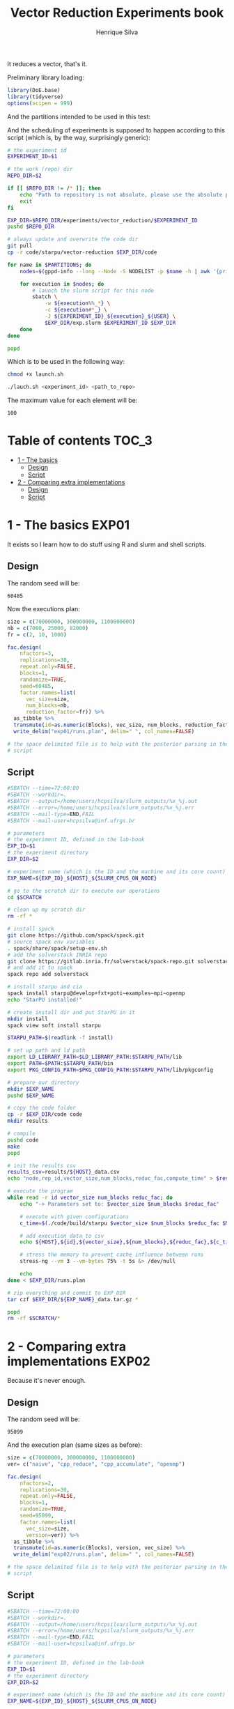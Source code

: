 #+title: Vector Reduction Experiments book
#+author: Henrique Silva
#+email: hcpsilva@inf.ufrgs.br
#+infojs_opt:
#+property: session *R*
#+property: cache yes
#+property: results graphics
#+property: exports both
#+property: tangle yes

It reduces a vector, that's it.

Preliminary library loading:

#+begin_src R :session :results none
library(DoE.base)
library(tidyverse)
options(scipen = 999)
#+end_src

And the partitions intended to be used in this test:

#+name: machines
#+begin_src bash :tangle no :results output :exports results
echo "draco hype tupi"
#+end_src

And the scheduling of experiments is supposed to happen according to this
script (which is, by the way, surprisingly generic):

#+begin_src bash :shebang "#!/bin/bash" :tangle launch.sh :var PARTITIONS=machines :results none
# the experiment id
EXPERIMENT_ID=$1

# the work (repo) dir
REPO_DIR=$2

if [[ $REPO_DIR != /* ]]; then
    echo "Path to repository is not absolute, please use the absolute path..."
    exit
fi

EXP_DIR=$REPO_DIR/experiments/vector_reduction/$EXPERIMENT_ID
pushd $REPO_DIR

# always update and overwrite the code dir
git pull
cp -r code/starpu/vector-reduction $EXP_DIR/code

for name in $PARTITIONS; do
    nodes=$(gppd-info --long --Node -S NODELIST -p $name -h | awk '{print $1 "_" $5}' | paste -s -d" " -)

    for execution in $nodes; do
        # launch the slurm script for this node
        sbatch \
            -w ${execution%%_*} \
            -c ${execution#*_} \
            -J ${EXPERIMENT_ID}_${execution}_${USER} \
            $EXP_DIR/exp.slurm $EXPERIMENT_ID $EXP_DIR
    done
done

popd
#+end_src

Which is to be used in the following way:

#+begin_src bash :tangle no
chmod +x launch.sh

./lauch.sh <experiment_id> <path_to_repo>
#+end_src

The maximum value for each element will be:

#+name: max_val
#+begin_src bash :tangle no :results value :exports results
echo 100
#+end_src

#+RESULTS: max_val
: 100

* Table of contents                                                   :TOC_3:
- [[#1---the-basics][1 - The basics]]
  - [[#design][Design]]
  - [[#script][Script]]
- [[#2---comparing-extra-implementations][2 - Comparing extra implementations]]
  - [[#design-1][Design]]
  - [[#script-1][Script]]

* 1 - The basics                                                      :EXP01:

It exists so I learn how to do stuff using R and slurm and shell scripts.

** Design

The random seed will be:

#+begin_src R :session :results value :exports results
floor(runif(1,1,99999))
#+end_src

#+RESULTS:
: 60485

Now the executions plan:

#+begin_src R :session :results none
size = c(70000000, 300000000, 1100000000)
nb = c(7000, 25000, 82000)
fr = c(2, 10, 1000)

fac.design(
    nfactors=3,
    replications=30,
    repeat.only=FALSE,
    blocks=1,
    randomize=TRUE,
    seed=60485,
    factor.names=list(
      vec_size=size,
      num_blocks=nb,
      reduction_factor=fr)) %>%
  as_tibble %>%
  transmute(id=as.numeric(Blocks), vec_size, num_blocks, reduction_factor) %>%
  write_delim("exp01/runs.plan", delim=" ", col_names=FALSE)

# the space delimited file is to help with the posterior parsing in the shell
# script
#+end_src


** Script

#+begin_src bash :shebang "#!/bin/bash" :tangle exp01/exp.slurm :var MAX_VALUE=max_val
#SBATCH --time=72:00:00
#SBATCH --workdir=.
#SBATCH --output=/home/users/hcpsilva/slurm_outputs/%x_%j.out
#SBATCH --error=/home/users/hcpsilva/slurm_outputs/%x_%j.err
#SBATCH --mail-type=END,FAIL
#SBATCH --mail-user=hcpsilva@inf.ufrgs.br

# parameters
# the experiment ID, defined in the lab-book
EXP_ID=$1
# the experiment directory
EXP_DIR=$2

# experiment name (which is the ID and the machine and its core count)
EXP_NAME=${EXP_ID}_${HOST}_${SLURM_CPUS_ON_NODE}

# go to the scratch dir to execute our operations
cd $SCRATCH

# clean up my scratch dir
rm -rf *

# install spack
git clone https://github.com/spack/spack.git
# source spack env variables
. spack/share/spack/setup-env.sh
# add the solverstack INRIA repo
git clone https://gitlab.inria.fr/solverstack/spack-repo.git solverstack
# and add it to spack
spack repo add solverstack

# install starpu and cia
spack install starpu@develop+fxt+poti~examples~mpi~openmp
echo "StarPU installed!"

# create install dir and put StarPU in it
mkdir install
spack view soft install starpu

STARPU_PATH=$(readlink -f install)

# set up path and ld path
export LD_LIBRARY_PATH=$LD_LIBRARY_PATH:$STARPU_PATH/lib
export PATH=$PATH:$STARPU_PATH/bin
export PKG_CONFIG_PATH=$PKG_CONFIG_PATH:$STARPU_PATH/lib/pkgconfig

# prepare our directory
mkdir $EXP_NAME
pushd $EXP_NAME

# copy the code folder
cp -r $EXP_DIR/code code
mkdir results

# compile
pushd code
make
popd

# init the results csv
results_csv=results/${HOST}_data.csv
echo "node,rep_id,vector_size,num_blocks,reduc_fac,compute_time" > $results_csv

# execute the program
while read -r id vector_size num_blocks reduc_fac; do
    echo "-> Parameters set to: $vector_size $num_blocks $reduc_fac"

    # execute with given configurations
    c_time=$(./code/build/starpu $vector_size $num_blocks $reduc_fac $MAX_VALUE)

    # add execution data to csv
    echo ${HOST},${id},${vector_size},${num_blocks},${reduc_fac},${c_time} >> $results_csv

    # stress the memory to prevent cache influence between runs
    stress-ng --vm 3 --vm-bytes 75% -t 5s &> /dev/null

    echo
done < $EXP_DIR/runs.plan

# zip everything and commit to EXP_DIR
tar czf $EXP_DIR/${EXP_NAME}_data.tar.gz *

popd
rm -rf $SCRATCH/*
#+end_src

* 2 - Comparing extra implementations                                 :EXP02:

Because it's never enough.

** Design

The random seed will be:

#+begin_src R :session :results value :exports results
floor(runif(1,1,99999))
#+end_src

#+RESULTS:
: 95099

And the execution plan (same sizes as before):

#+begin_src R :session :results none
size = c(70000000, 300000000, 1100000000)
ver= c("naive", "cpp_reduce", "cpp_accumulate", "openmp")

fac.design(
    nfactors=2,
    replications=30,
    repeat.only=FALSE,
    blocks=1,
    randomize=TRUE,
    seed=95099,
    factor.names=list(
      vec_size=size,
      version=ver)) %>%
  as_tibble %>%
  transmute(id=as.numeric(Blocks), version, vec_size) %>%
  write_delim("exp02/runs.plan", delim=" ", col_names=FALSE)

# the space delimited file is to help with the posterior parsing in the shell
# script
#+end_src

** Script

#+begin_src bash :shebang "#!/bin/bash" :tangle exp02/exp.slurm :var MAX_VALUE=max_val
#SBATCH --time=72:00:00
#SBATCH --workdir=.
#SBATCH --output=/home/users/hcpsilva/slurm_outputs/%x_%j.out
#SBATCH --error=/home/users/hcpsilva/slurm_outputs/%x_%j.err
#SBATCH --mail-type=END,FAIL
#SBATCH --mail-user=hcpsilva@inf.ufrgs.br

# parameters
# the experiment ID, defined in the lab-book
EXP_ID=$1
# the experiment directory
EXP_DIR=$2

# experiment name (which is the ID and the machine and its core count)
EXP_NAME=${EXP_ID}_${HOST}_${SLURM_CPUS_ON_NODE}

# go to the scratch dir to execute our operations
cd $SCRATCH

# clean up my scratch dir
rm -rf *

# install spack
git clone https://github.com/spack/spack.git
# source spack env variables
. spack/share/spack/setup-env.sh
# add the solverstack INRIA repo
git clone https://gitlab.inria.fr/solverstack/spack-repo.git solverstack
# and add it to spack
spack repo add solverstack

# install starpu and cia
spack install starpu@develop+fxt+poti~examples~mpi~openmp
echo "StarPU installed!"

# create install dir and put StarPU in it
mkdir install
spack view soft install starpu

STARPU_PATH=$(readlink -f install)

# set up path and ld path
export LD_LIBRARY_PATH=$LD_LIBRARY_PATH:$STARPU_PATH/lib
export PATH=$PATH:$STARPU_PATH/bin
export PKG_CONFIG_PATH=$PKG_CONFIG_PATH:$STARPU_PATH/lib/pkgconfig

# prepare our directory
mkdir $EXP_NAME
pushd $EXP_NAME

# copy the code folder
cp -r $EXP_DIR/code code
mkdir results

# compile
pushd code
make
popd

# init the results csv
results_csv=results/${HOST}_data.csv
echo "node,rep_id,version,vector_size,compute_time" > $results_csv

# execute the program
while read -r id version vector_size; do
    echo "-> Parameters set to: $version $vector_size"

    # execute with given configurations
    c_time=$(./code/build/$version $vector_size $MAX_VALUE)

    # add execution data to csv
    echo ${HOST},${id},${version},${vector_size},${c_time} >> $results_csv

    # stress the memory to prevent cache influence between runs
    stress-ng --vm 3 --vm-bytes 75% -t 5s &> /dev/null

    echo
done < $EXP_DIR/runs.plan

# zip everything and commit to EXP_DIR
tar czf $EXP_DIR/${EXP_NAME}_data.tar.gz *

popd
rm -rf $SCRATCH/*
#+end_src
